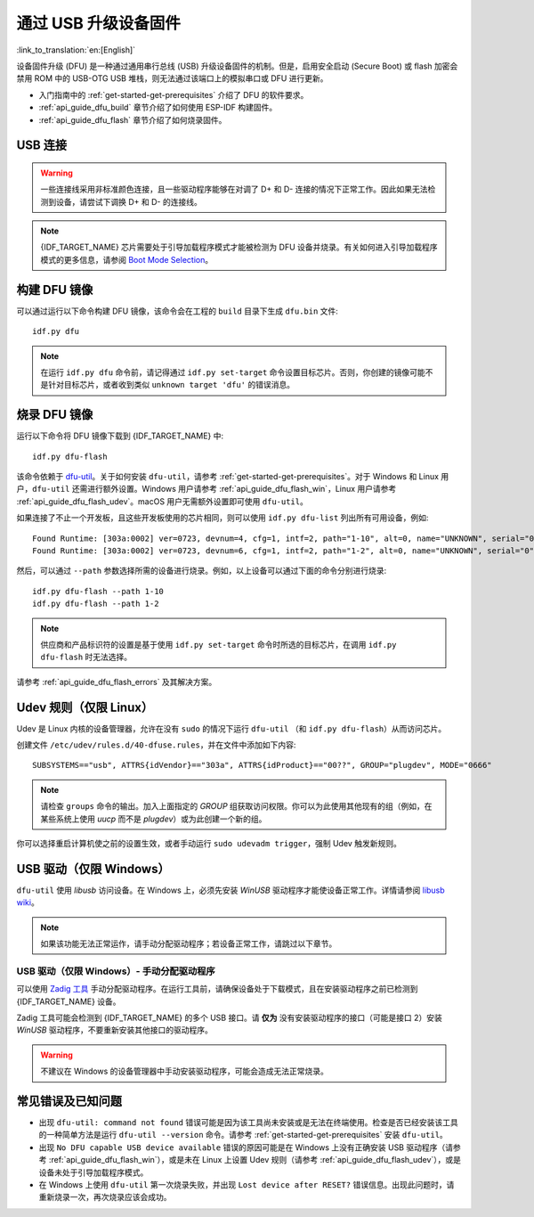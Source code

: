 通过 USB 升级设备固件
=======================================

:link_to_translation:`en:[English]`

.. only:: not SOC_USB_SERIAL_JTAG_SUPPORTED

    一般情况下，{IDF_TARGET_NAME} 的固件是通过芯片的串口烧录。但是，通过串口烧录 {IDF_TARGET_NAME} 需要连接 USB 转串口转换器（如 CP210x 或 FTDI），详细信息可参阅 :doc:`与 {IDF_TARGET_NAME} 创建串口连接 <../get-started/establish-serial-connection>`。{IDF_TARGET_NAME} 包含一个 USB OTG 外设，使其能够通过 USB 将 {IDF_TARGET_NAME} 直接连接到主机，即不需要 USB 转串口转换器也可完成烧录。

.. only:: SOC_USB_SERIAL_JTAG_SUPPORTED

    一般情况下，{IDF_TARGET_NAME} 的固件是通过芯片的串口或 USB_SERIAL_JTAG 烧录，详细信息可参阅 :doc:`与 {IDF_TARGET_NAME} 创建串口连接 <../get-started/establish-serial-connection>`。{IDF_TARGET_NAME} 还包含一个 USB OTG 外设，使其能够通过 USB 设备固件升级直接连接到主机。

.. only:: esp32s3

    默认情况下，:doc:`USB_SERIAL_JTAG<usb-serial-jtag-console>` 模块连接到 {IDF_TARGET_NAME} 的内部 USB PHY，而 USB OTG 外设只有在连接外部 USB PHY 时才能使用。由于 DFU 是通过 USB OTG 外设提供的，因此在默认的设置下，无法通过内部 USB PHY 使用 DFU。

    然而，你可以通过烧录 ``USB_PHY_SEL`` eFuse，将内部 USB PHY 永久切换为支持 USB OTG 外设的模式，不再用于 USB_SERIAL_JTAG。有关 USB_SERIAL_JTAG 和 USB OTG 的更多信息，请参阅 *{IDF_TARGET_NAME} 技术参考手册* [`PDF <{IDF_TARGET_TRM_CN_URL}>`__]。

设备固件升级 (DFU) 是一种通过通用串行总线 (USB) 升级设备固件的机制。但是，启用安全启动 (Secure Boot) 或 flash 加密会禁用 ROM 中的 USB-OTG USB 堆栈，则无法通过该端口上的模拟串口或 DFU 进行更新。

- 入门指南中的 :ref:`get-started-get-prerequisites` 介绍了 DFU 的软件要求。
- :ref:`api_guide_dfu_build` 章节介绍了如何使用 ESP-IDF 构建固件。
- :ref:`api_guide_dfu_flash` 章节介绍了如何烧录固件。


USB 连接
--------------

.. only:: esp32p4

    {IDF_TARGET_NAME} 将 USB D+ 和 D- 信号连接到其专用引脚。为了实现 USB 设备功能，这些引脚必须连接到 USB 总线，如，通过 Micro-B 接口、USB-C 接口进行连接，或直接连接到标准 A 型插头。

.. only:: esp32s2 or esp32s3

    {IDF_TARGET_NAME} 的内部 USB PHY（收发器）与 GPIO 的连接如下表所示：

    .. list-table::
       :header-rows: 1
       :widths: 25 20

       * - GPIO
         - USB

       * - 20
         - D+（绿色）

       * - 19
         - D-（白色）

       * - GND
         - GND（黑色）

       * - +5V
         - +5V（红色）

.. warning::

    一些连接线采用非标准颜色连接，且一些驱动程序能够在对调了 D+ 和 D- 连接的情况下正常工作。因此如果无法检测到设备，请尝试下调换 D+ 和 D- 的连接线。

.. note::

    {IDF_TARGET_NAME} 芯片需要处于引导加载程序模式才能被检测为 DFU 设备并烧录。有关如何进入引导加载程序模式的更多信息，请参阅 `Boot Mode Selection <https://docs.espressif.com/projects/esptool/en/latest/{IDF_TARGET_PATH_NAME}/advanced-topics/boot-mode-selection.html#select-bootloader-mode>`_。


.. _api_guide_dfu_build:

构建 DFU 镜像
----------------------

可以通过运行以下命令构建 DFU 镜像，该命令会在工程的 ``build`` 目录下生成 ``dfu.bin`` 文件::

    idf.py dfu

.. note::

    在运行 ``idf.py dfu`` 命令前，请记得通过 ``idf.py set-target`` 命令设置目标芯片。否则，你创建的镜像可能不是针对目标芯片，或者收到类似 ``unknown target 'dfu'`` 的错误消息。


.. _api_guide_dfu_flash:

烧录 DFU 镜像
------------------------------------

运行以下命令将 DFU 镜像下载到 {IDF_TARGET_NAME} 中::

    idf.py dfu-flash

该命令依赖于 `dfu-util <http://dfu-util.sourceforge.net/>`_。关于如何安装 ``dfu-util``，请参考 :ref:`get-started-get-prerequisites`。对于 Windows 和 Linux 用户，``dfu-util`` 还需进行额外设置。Windows 用户请参考 :ref:`api_guide_dfu_flash_win`，Linux 用户请参考 :ref:`api_guide_dfu_flash_udev`。macOS 用户无需额外设置即可使用 ``dfu-util``。

如果连接了不止一个开发板，且这些开发板使用的芯片相同，则可以使用 ``idf.py dfu-list`` 列出所有可用设备，例如::

    Found Runtime: [303a:0002] ver=0723, devnum=4, cfg=1, intf=2, path="1-10", alt=0, name="UNKNOWN", serial="0"
    Found Runtime: [303a:0002] ver=0723, devnum=6, cfg=1, intf=2, path="1-2", alt=0, name="UNKNOWN", serial="0"

然后，可以通过 ``--path`` 参数选择所需的设备进行烧录。例如，以上设备可以通过下面的命令分别进行烧录::

    idf.py dfu-flash --path 1-10
    idf.py dfu-flash --path 1-2

.. note::

    供应商和产品标识符的设置是基于使用 ``idf.py set-target`` 命令时所选的目标芯片，在调用 ``idf.py dfu-flash`` 时无法选择。

请参考 :ref:`api_guide_dfu_flash_errors` 及其解决方案。


.. _api_guide_dfu_flash_udev:

Udev 规则（仅限 Linux）
--------------------------------

Udev 是 Linux 内核的设备管理器，允许在没有 ``sudo`` 的情况下运行 ``dfu-util`` （和 ``idf.py dfu-flash``）从而访问芯片。

创建文件 ``/etc/udev/rules.d/40-dfuse.rules``，并在文件中添加如下内容::

    SUBSYSTEMS=="usb", ATTRS{idVendor}=="303a", ATTRS{idProduct}=="00??", GROUP="plugdev", MODE="0666"

.. note::

    请检查 ``groups`` 命令的输出。加入上面指定的 `GROUP` 组获取访问权限。你可以为此使用其他现有的组（例如，在某些系统上使用 `uucp` 而不是 `plugdev`）或为此创建一个新的组。

你可以选择重启计算机使之前的设置生效，或者手动运行 ``sudo udevadm trigger``，强制 Udev 触发新规则。


.. _api_guide_dfu_flash_win:

USB 驱动（仅限 Windows）
------------------------

``dfu-util`` 使用 `libusb` 访问设备。在 Windows 上，必须先安装 `WinUSB` 驱动程序才能使设备正常工作。详情请参阅 `libusb wiki <https://github.com/libusb/libusb/wiki/Windows#How_to_use_libusb_on_Windows>`_。

.. only:: esp32s2

    开发板驱动程序可以从 https://github.com/espressif/esp-win-usb-drivers/releases 下载。文件需要解压并 `安装 <https://learn.microsoft.com/zh-cn/windows-hardware/drivers/ifs/using-an-inf-file-to-install-a-file-system-filter-driver#right-click-install>`_。进行以上操作，可以为正确的设备接口更改或安装 WinUSB 驱动程序。

.. note::

    如果该功能无法正常运作，请手动分配驱动程序；若设备正常工作，请跳过以下章节。

USB 驱动（仅限 Windows）- 手动分配驱动程序
~~~~~~~~~~~~~~~~~~~~~~~~~~~~~~~~~~~~~~~~~~

可以使用 `Zadig 工具 <https://zadig.akeo.ie/>`_ 手动分配驱动程序。在运行工具前，请确保设备处于下载模式，且在安装驱动程序之前已检测到 {IDF_TARGET_NAME} 设备。

Zadig 工具可能会检测到 {IDF_TARGET_NAME} 的多个 USB 接口。请 **仅为** 没有安装驱动程序的接口（可能是接口 2）安装 `WinUSB` 驱动程序，不要重新安装其他接口的驱动程序。

.. warning::

    不建议在 Windows 的设备管理器中手动安装驱动程序，可能会造成无法正常烧录。


.. _api_guide_dfu_flash_errors:

常见错误及已知问题
------------------------------

- 出现 ``dfu-util: command not found`` 错误可能是因为该工具尚未安装或是无法在终端使用。检查是否已经安装该工具的一种简单方法是运行 ``dfu-util --version`` 命令。请参考 :ref:`get-started-get-prerequisites` 安装 ``dfu-util``。

- 出现 ``No DFU capable USB device available`` 错误的原因可能是在 Windows 上没有正确安装 USB 驱动程序（请参考 :ref:`api_guide_dfu_flash_win`），或是未在 Linux 上设置 Udev 规则（请参考 :ref:`api_guide_dfu_flash_udev`），或是设备未处于引导加载程序模式。

- 在 Windows 上使用 ``dfu-util`` 第一次烧录失败，并出现 ``Lost device after RESET?`` 错误信息。出现此问题时，请重新烧录一次，再次烧录应该会成功。


.. only:: SOC_SUPPORTS_SECURE_DL_MODE

    安全下载模式
    --------------------

    启用安全下载模式后，DFU 不再可用。请参见 :doc:`../security/flash-encryption`，了解详细信息。
